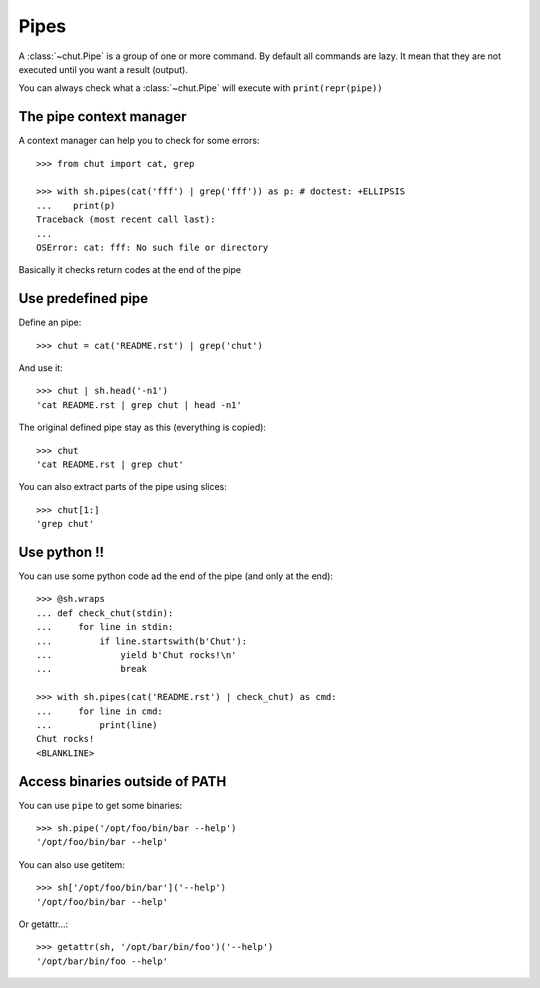 =====
Pipes
=====

A :class:`~chut.Pipe` is a group of one or more command. By default all
commands are lazy. It mean that they are not executed until you want a result
(output).

You can always check what a :class:`~chut.Pipe` will execute with
``print(repr(pipe))``

..
    >>> import chut as sh

The pipe context manager
========================

A context manager can help you to check for some errors::

    >>> from chut import cat, grep

    >>> with sh.pipes(cat('fff') | grep('fff')) as p: # doctest: +ELLIPSIS
    ...    print(p)
    Traceback (most recent call last):
    ...
    OSError: cat: fff: No such file or directory

Basically it checks return codes at the end of the pipe

Use predefined pipe
====================

Define an pipe::

    >>> chut = cat('README.rst') | grep('chut')

And use it::

    >>> chut | sh.head('-n1')
    'cat README.rst | grep chut | head -n1'

The original defined pipe stay as this (everything is copied)::

    >>> chut
    'cat README.rst | grep chut'

You can also extract parts of the pipe using slices::

    >>> chut[1:]
    'grep chut'

Use python !!
=============

You can use some python code ad the end of the pipe (and only at the end)::

    >>> @sh.wraps
    ... def check_chut(stdin):
    ...     for line in stdin:
    ...         if line.startswith(b'Chut'):
    ...             yield b'Chut rocks!\n'
    ...             break

    >>> with sh.pipes(cat('README.rst') | check_chut) as cmd:
    ...     for line in cmd:
    ...         print(line)
    Chut rocks!
    <BLANKLINE>

Access binaries outside of PATH
================================

You can use ``pipe`` to get some binaries::

  >>> sh.pipe('/opt/foo/bin/bar --help')
  '/opt/foo/bin/bar --help'

You can also use getitem::

  >>> sh['/opt/foo/bin/bar']('--help')
  '/opt/foo/bin/bar --help'

Or getattr...::

  >>> getattr(sh, '/opt/bar/bin/foo')('--help')
  '/opt/bar/bin/foo --help'
